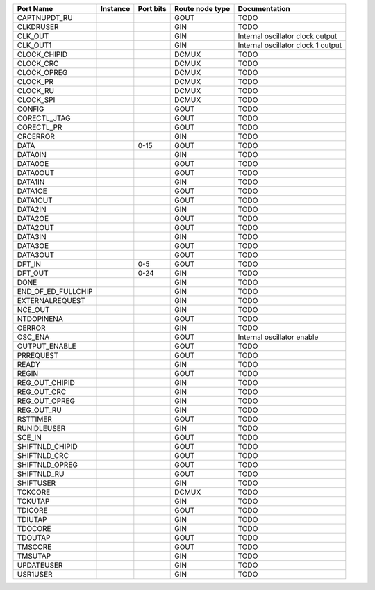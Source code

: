 +--------------------+----------+-----------+-----------------+------------------------------------+
|          Port Name | Instance | Port bits | Route node type |                      Documentation |
+====================+==========+===========+=================+====================================+
|       CAPTNUPDT_RU |          |           |            GOUT |                               TODO |
+--------------------+----------+-----------+-----------------+------------------------------------+
|          CLKDRUSER |          |           |             GIN |                               TODO |
+--------------------+----------+-----------+-----------------+------------------------------------+
|            CLK_OUT |          |           |             GIN |   Internal oscillator clock output |
+--------------------+----------+-----------+-----------------+------------------------------------+
|           CLK_OUT1 |          |           |             GIN | Internal oscillator clock 1 output |
+--------------------+----------+-----------+-----------------+------------------------------------+
|       CLOCK_CHIPID |          |           |           DCMUX |                               TODO |
+--------------------+----------+-----------+-----------------+------------------------------------+
|          CLOCK_CRC |          |           |           DCMUX |                               TODO |
+--------------------+----------+-----------+-----------------+------------------------------------+
|        CLOCK_OPREG |          |           |           DCMUX |                               TODO |
+--------------------+----------+-----------+-----------------+------------------------------------+
|           CLOCK_PR |          |           |           DCMUX |                               TODO |
+--------------------+----------+-----------+-----------------+------------------------------------+
|           CLOCK_RU |          |           |           DCMUX |                               TODO |
+--------------------+----------+-----------+-----------------+------------------------------------+
|          CLOCK_SPI |          |           |           DCMUX |                               TODO |
+--------------------+----------+-----------+-----------------+------------------------------------+
|             CONFIG |          |           |            GOUT |                               TODO |
+--------------------+----------+-----------+-----------------+------------------------------------+
|       CORECTL_JTAG |          |           |            GOUT |                               TODO |
+--------------------+----------+-----------+-----------------+------------------------------------+
|         CORECTL_PR |          |           |            GOUT |                               TODO |
+--------------------+----------+-----------+-----------------+------------------------------------+
|           CRCERROR |          |           |             GIN |                               TODO |
+--------------------+----------+-----------+-----------------+------------------------------------+
|               DATA |          |      0-15 |            GOUT |                               TODO |
+--------------------+----------+-----------+-----------------+------------------------------------+
|            DATA0IN |          |           |             GIN |                               TODO |
+--------------------+----------+-----------+-----------------+------------------------------------+
|            DATA0OE |          |           |            GOUT |                               TODO |
+--------------------+----------+-----------+-----------------+------------------------------------+
|           DATA0OUT |          |           |            GOUT |                               TODO |
+--------------------+----------+-----------+-----------------+------------------------------------+
|            DATA1IN |          |           |             GIN |                               TODO |
+--------------------+----------+-----------+-----------------+------------------------------------+
|            DATA1OE |          |           |            GOUT |                               TODO |
+--------------------+----------+-----------+-----------------+------------------------------------+
|           DATA1OUT |          |           |            GOUT |                               TODO |
+--------------------+----------+-----------+-----------------+------------------------------------+
|            DATA2IN |          |           |             GIN |                               TODO |
+--------------------+----------+-----------+-----------------+------------------------------------+
|            DATA2OE |          |           |            GOUT |                               TODO |
+--------------------+----------+-----------+-----------------+------------------------------------+
|           DATA2OUT |          |           |            GOUT |                               TODO |
+--------------------+----------+-----------+-----------------+------------------------------------+
|            DATA3IN |          |           |             GIN |                               TODO |
+--------------------+----------+-----------+-----------------+------------------------------------+
|            DATA3OE |          |           |            GOUT |                               TODO |
+--------------------+----------+-----------+-----------------+------------------------------------+
|           DATA3OUT |          |           |            GOUT |                               TODO |
+--------------------+----------+-----------+-----------------+------------------------------------+
|             DFT_IN |          |       0-5 |            GOUT |                               TODO |
+--------------------+----------+-----------+-----------------+------------------------------------+
|            DFT_OUT |          |      0-24 |             GIN |                               TODO |
+--------------------+----------+-----------+-----------------+------------------------------------+
|               DONE |          |           |             GIN |                               TODO |
+--------------------+----------+-----------+-----------------+------------------------------------+
| END_OF_ED_FULLCHIP |          |           |             GIN |                               TODO |
+--------------------+----------+-----------+-----------------+------------------------------------+
|    EXTERNALREQUEST |          |           |             GIN |                               TODO |
+--------------------+----------+-----------+-----------------+------------------------------------+
|            NCE_OUT |          |           |             GIN |                               TODO |
+--------------------+----------+-----------+-----------------+------------------------------------+
|         NTDOPINENA |          |           |            GOUT |                               TODO |
+--------------------+----------+-----------+-----------------+------------------------------------+
|             OERROR |          |           |             GIN |                               TODO |
+--------------------+----------+-----------+-----------------+------------------------------------+
|            OSC_ENA |          |           |            GOUT |         Internal oscillator enable |
+--------------------+----------+-----------+-----------------+------------------------------------+
|      OUTPUT_ENABLE |          |           |            GOUT |                               TODO |
+--------------------+----------+-----------+-----------------+------------------------------------+
|          PRREQUEST |          |           |            GOUT |                               TODO |
+--------------------+----------+-----------+-----------------+------------------------------------+
|              READY |          |           |             GIN |                               TODO |
+--------------------+----------+-----------+-----------------+------------------------------------+
|              REGIN |          |           |            GOUT |                               TODO |
+--------------------+----------+-----------+-----------------+------------------------------------+
|     REG_OUT_CHIPID |          |           |             GIN |                               TODO |
+--------------------+----------+-----------+-----------------+------------------------------------+
|        REG_OUT_CRC |          |           |             GIN |                               TODO |
+--------------------+----------+-----------+-----------------+------------------------------------+
|      REG_OUT_OPREG |          |           |             GIN |                               TODO |
+--------------------+----------+-----------+-----------------+------------------------------------+
|         REG_OUT_RU |          |           |             GIN |                               TODO |
+--------------------+----------+-----------+-----------------+------------------------------------+
|           RSTTIMER |          |           |            GOUT |                               TODO |
+--------------------+----------+-----------+-----------------+------------------------------------+
|        RUNIDLEUSER |          |           |             GIN |                               TODO |
+--------------------+----------+-----------+-----------------+------------------------------------+
|             SCE_IN |          |           |            GOUT |                               TODO |
+--------------------+----------+-----------+-----------------+------------------------------------+
|    SHIFTNLD_CHIPID |          |           |            GOUT |                               TODO |
+--------------------+----------+-----------+-----------------+------------------------------------+
|       SHIFTNLD_CRC |          |           |            GOUT |                               TODO |
+--------------------+----------+-----------+-----------------+------------------------------------+
|     SHIFTNLD_OPREG |          |           |            GOUT |                               TODO |
+--------------------+----------+-----------+-----------------+------------------------------------+
|        SHIFTNLD_RU |          |           |            GOUT |                               TODO |
+--------------------+----------+-----------+-----------------+------------------------------------+
|          SHIFTUSER |          |           |             GIN |                               TODO |
+--------------------+----------+-----------+-----------------+------------------------------------+
|            TCKCORE |          |           |           DCMUX |                               TODO |
+--------------------+----------+-----------+-----------------+------------------------------------+
|            TCKUTAP |          |           |             GIN |                               TODO |
+--------------------+----------+-----------+-----------------+------------------------------------+
|            TDICORE |          |           |            GOUT |                               TODO |
+--------------------+----------+-----------+-----------------+------------------------------------+
|            TDIUTAP |          |           |             GIN |                               TODO |
+--------------------+----------+-----------+-----------------+------------------------------------+
|            TDOCORE |          |           |             GIN |                               TODO |
+--------------------+----------+-----------+-----------------+------------------------------------+
|            TDOUTAP |          |           |            GOUT |                               TODO |
+--------------------+----------+-----------+-----------------+------------------------------------+
|            TMSCORE |          |           |            GOUT |                               TODO |
+--------------------+----------+-----------+-----------------+------------------------------------+
|            TMSUTAP |          |           |             GIN |                               TODO |
+--------------------+----------+-----------+-----------------+------------------------------------+
|         UPDATEUSER |          |           |             GIN |                               TODO |
+--------------------+----------+-----------+-----------------+------------------------------------+
|           USR1USER |          |           |             GIN |                               TODO |
+--------------------+----------+-----------+-----------------+------------------------------------+

